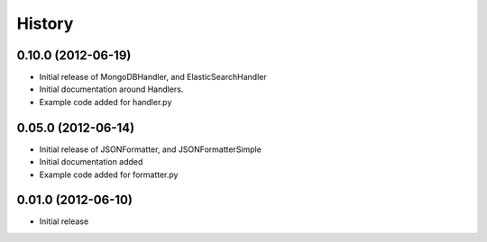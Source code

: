 History
=========

0.10.0 (2012-06-19)
+++++++++++++++++++
* Initial release of MongoDBHandler, and ElasticSearchHandler
* Initial documentation around Handlers.
* Example code added for handler.py

0.05.0 (2012-06-14)
+++++++++++++++++++
* Initial release of JSONFormatter, and JSONFormatterSimple
* Initial documentation added
* Example code added for formatter.py

0.01.0 (2012-06-10)
+++++++++++++++++++
* Initial release
